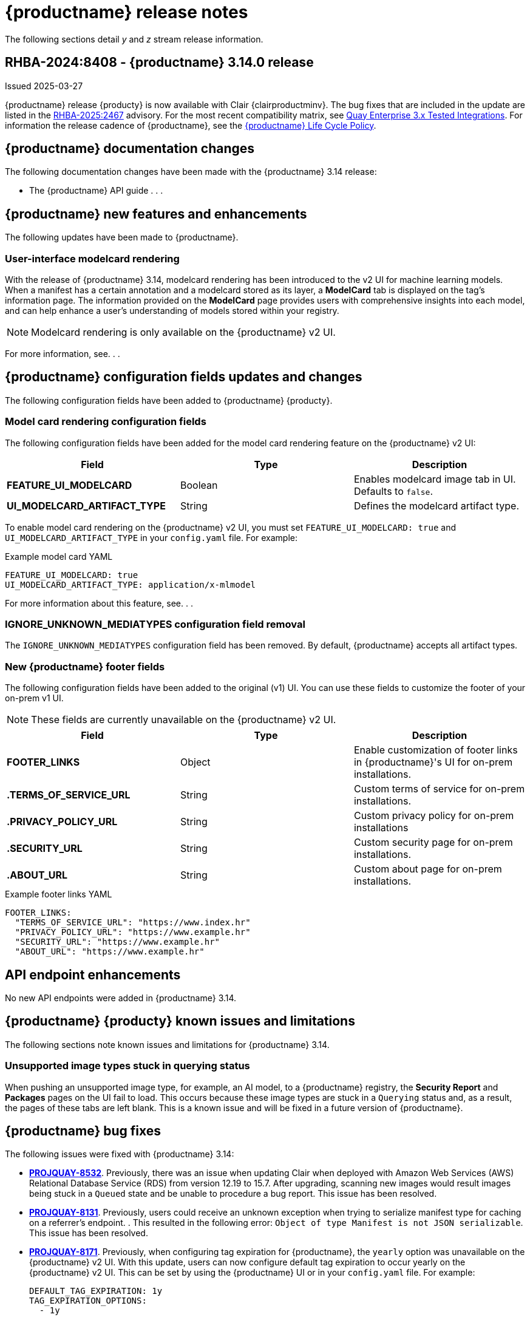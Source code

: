 :_content-type: CONCEPT
[id="release-notes-314"]
= {productname} release notes

The following sections detail _y_ and _z_ stream release information.

[id="rn-3-14-0"]
== RHBA-2024:8408 - {productname} 3.14.0 release

Issued 2025-03-27

{productname} release {producty} is now available with Clair {clairproductminv}. The bug fixes that are included in the update are listed in the link:https://access.redhat.com/errata/RHBA-2025:2467[RHBA-2025:2467] advisory. For the most recent compatibility matrix, see link:https://access.redhat.com/articles/4067991[Quay Enterprise 3.x Tested Integrations]. For information the release cadence of {productname}, see the link:https://access.redhat.com/support/policy/updates/rhquay/[{productname} Life Cycle Policy].

[id="documentation-changes-313"]
== {productname} documentation changes

The following documentation changes have been made with the {productname} 3.14 release:

* The {productname} API guide . . .

[id="new-features-and-enhancements-314"]
== {productname} new features and enhancements

The following updates have been made to {productname}.

[id="model-card-rendering"]
=== User-interface modelcard rendering

With the release of {productname} 3.14, modelcard rendering has been introduced to the v2 UI for machine learning models. When a manifest has a certain annotation and a modelcard stored as its layer, a *ModelCard* tab is displayed on the tag's information page. The information provided on the *ModelCard* page provides users with comprehensive insights into each model, and can help enhance a user's understanding of models stored within your registry.

[NOTE]
====
Modelcard rendering is only available on the {productname} v2 UI.
====

For more information, see. . .

[id="new-quay-config-fields-314"]
== {productname} configuration fields updates and changes

The following configuration fields have been added to {productname} {producty}.

[id="model-card-rendering-configuration-field"]
=== Model card rendering configuration fields

The following configuration fields have been added for the model card rendering feature on the {productname} v2 UI:

|===
| Field | Type | Description 

|*FEATURE_UI_MODELCARD* |Boolean | Enables modelcard image tab in UI. Defaults to `false`.
|*UI_MODELCARD_ARTIFACT_TYPE* | String | Defines the modelcard artifact type.

|===

To enable model card rendering on the {productname} v2 UI, you must set `FEATURE_UI_MODELCARD: true` and `UI_MODELCARD_ARTIFACT_TYPE` in your `config.yaml` file. For example:

.Example model card YAML
[source,yaml]
----
FEATURE_UI_MODELCARD: true
UI_MODELCARD_ARTIFACT_TYPE: application/x-mlmodel
----

For more information about this feature, see. . .

[id="ignore-unknown-mediatype-removal"]
=== IGNORE_UNKNOWN_MEDIATYPES configuration field removal

The `IGNORE_UNKNOWN_MEDIATYPES` configuration field has been removed. By default, {productname} accepts all artifact types. 

[id="new-quay-footer-fields"]
=== New {productname} footer fields

The following configuration fields have been added to the original (v1) UI. You can use these fields to customize the footer of your on-prem v1 UI.

[NOTE]
====
These fields are currently unavailable on the {productname} v2 UI. 
====

|===
| Field | Type | Description 

|*FOOTER_LINKS* |Object | Enable customization of footer links in {productname}'s UI for on-prem installations.
|*.TERMS_OF_SERVICE_URL* | String | Custom terms of service for on-prem installations.
|*.PRIVACY_POLICY_URL* | String | Custom privacy policy for on-prem installations
|*.SECURITY_URL* | String | Custom security page for on-prem installations.
|*.ABOUT_URL* | String | Custom about page for on-prem installations.

|===

.Example footer links YAML
[source,yaml]
----
FOOTER_LINKS:
  "TERMS_OF_SERVICE_URL": "https://www.index.hr"
  "PRIVACY_POLICY_URL": "https://www.example.hr"
  "SECURITY_URL": "https://www.example.hr"
  "ABOUT_URL": "https://www.example.hr"
----

[id="new-api-endpoints-314"]
== API endpoint enhancements

No new API endpoints were added in {productname} 3.14.

[id="known-issues-and-limitations-314"]
== {productname} {producty} known issues and limitations

The following sections note known issues and limitations for {productname} 3.14.

[id="unsupported-image-types-stuck"]
=== Unsupported image types stuck in querying status

When pushing an unsupported image type, for example, an AI model, to a {productname} registry, the *Security Report* and *Packages* pages on the UI fail to load. This occurs because these image types are stuck in a `Querying` status and, as a result, the pages of these tabs are left blank. This is a known issue and will be fixed in a future version of {productname}.

[id="bug-fixes-314"]
== {productname} bug fixes

The following issues were fixed with {productname} 3.14:

* link:https://issues.redhat.com/browse/PROJQUAY-8532[*PROJQUAY-8532*]. Previously, there was an issue when updating Clair when deployed with Amazon Web Services (AWS) Relational Database Service (RDS) from version 12.19 to 15.7. After upgrading, scanning new images would result images being stuck in a `Queued` state and be unable to procedure a bug report. This issue has been resolved.
* link:https://issues.redhat.com/browse/PROJQUAY-8131[*PROJQUAY-8131*]. Previously, users could receive an unknown exception when trying to serialize manifest type for caching on a referrer's endpoint. . This resulted in the following error: `Object of type Manifest is not JSON serializable`. This issue has been resolved.
* link:https://issues.redhat.com/browse/PROJQUAY-8171[*PROJQUAY-8171*]. Previously, when configuring tag expiration for {productname}, the `yearly` option was unavailable on the {productname} v2 UI. With this update, users can now configure default tag expiration to occur yearly on the {productname} v2 UI. This can be set by using the {productname} UI or in your `config.yaml` file. For example:
+
[source,yaml]
----
DEFAULT_TAG_EXPIRATION: 1y
TAG_EXPIRATION_OPTIONS:
  - 1y
----
* link:https://issues.redhat.com/browse/PROJQUAY-8272[*PROJQUAY-8272*]. Previously, nested indexes, or intexes referring to another index, were broke in {productname}. This coiuld result in the following response when pushing to a registry: `Error response from registry: recognizable error message not found: PUT "https://quay.io/v2/arewm/oci-spec-1217/manifests/nested-index": response status code 500: Internal Server Error`. This issue has been resolved.
* link:https://issues.redhat.com/browse/PROJQUAY-8559[*PROJQUAY-8559*]. Previously, a passport field in NGINX logs was not obfuscated. This issue has been resolved, and the `repeatPassword` value is hidden.
* link:https://issues.redhat.com/browse/PROJQUAY-8412[*PROJQUAY-8412*].
* link:https://issues.redhat.com/browse/PROJQUAY-8667[*PROJQUAY-8667*]. 
